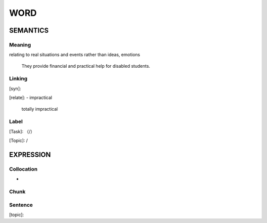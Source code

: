 WORD
=========


SEMANTICS
---------

Meaning
```````
relating to real situations and events rather than ideas, emotions

    They provide financial and practical help for disabled students.

Linking
```````
[syn]:

[relate]:
- impractical

    totally impractical

Label
`````
[Task]: （/）

[Topic]:  /


EXPRESSION
----------


Collocation
```````````
-

Chunk
`````


Sentence
`````````
[topic]:

